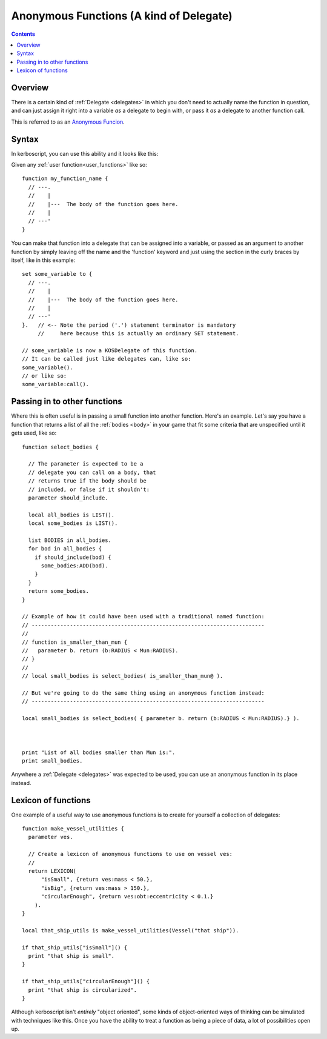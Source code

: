 .. _anonymous_functions:

Anonymous Functions (A kind of Delegate)
========================================

.. versionadded:: 0.19.3
   The anonymous function feature described on
   this page did not exist prior to kOS 0.19.3.

.. contents:: Contents
    :local:
    :depth: 2
    
Overview
--------

There is a certain kind of :ref:`Delegate <delegates>` in which you
don't need to actually name the function in question, and can just
assign it right into a variable *as* a delegate to begin with, or
pass it *as* a delegate to another function call.

This is referred to as an
`Anonymous Funcion <https://en.wikipedia.org/wiki/Anonymous_function>`__.

Syntax
------

In kerboscript, you can use this ability and it looks like this:

Given any :ref:`user function<user_functions>` like so::

    function my_function_name {
      // ---.
      //    |
      //    |---  The body of the function goes here.
      //    |
      // ---'
    }

You can make that function into a delegate that can be assigned into a
variable, or passed as an argument to another function by simply leaving
off the name and the 'function' keyword and just using the section in
the curly braces by itself, like in this example::

    set some_variable to {
      // ---.
      //    |
      //    |---  The body of the function goes here.
      //    |
      // ---'
    }.   // <-- Note the period ('.') statement terminator is mandatory
         //     here because this is actually an ordinary SET statement.

    // some_variable is now a KOSDelegate of this function.
    // It can be called just like delegates can, like so:
    some_variable().
    // or like so:
    some_variable:call().

Passing in to other functions
-----------------------------

Where this is often useful is in passing a small function into another
function.  Here's an example.  Let's say you have a function that
returns a list of all the :ref:`bodies <body>` in your game that fit
some criteria that are unspecified until it gets used, like so::

    function select_bodies {

      // The parameter is expected to be a
      // delegate you can call on a body, that
      // returns true if the body should be
      // included, or false if it shouldn't:
      parameter should_include.

      local all_bodies is LIST().
      local some_bodies is LIST().

      list BODIES in all_bodies.
      for bod in all_bodies {
        if should_include(bod) {
          some_bodies:ADD(bod).
        }
      }
      return some_bodies.
    }

    // Example of how it could have been used with a traditional named function:
    // -------------------------------------------------------------------------
    // 
    // function is_smaller_than_mun {
    //   parameter b. return (b:RADIUS < Mun:RADIUS).
    // }
    //
    // local small_bodies is select_bodies( is_smaller_than_mun@ ).

    // But we're going to do the same thing using an anonymous function instead:
    // -------------------------------------------------------------------------

    local small_bodies is select_bodies( { parameter b. return (b:RADIUS < Mun:RADIUS).} ).



    print "List of all bodies smaller than Mun is:".
    print small_bodies.

Anywhere a :ref:`Delegate <delegates>` was expected to be used, you can use
an anonymous function in its place instead.

Lexicon of functions
--------------------

One example of a useful way to use anonymous functions is to create for
yourself a collection of delegates::

    function make_vessel_utilities {
      parameter ves.

      // Create a lexicon of anonymous functions to use on vessel ves:
      //
      return LEXICON(
          "isSmall", {return ves:mass < 50.},
          "isBig", {return ves:mass > 150.},
          "circularEnough", {return ves:obt:eccentricity < 0.1.}
        ).
    }

    local that_ship_utils is make_vessel_utilities(Vessel("that ship")).

    if that_ship_utils["isSmall"]() {
      print "that ship is small".
    }

    if that_ship_utils["circularEnough"]() {
      print "that ship is circularized".
    }

Although kerboscript isn't *entirely* "object oriented", some kinds of
object-oriented ways of thinking can be simulated with techniques
like this.  Once you have the ability to treat a function as being
a piece of data, a lot of possibilities open up.

